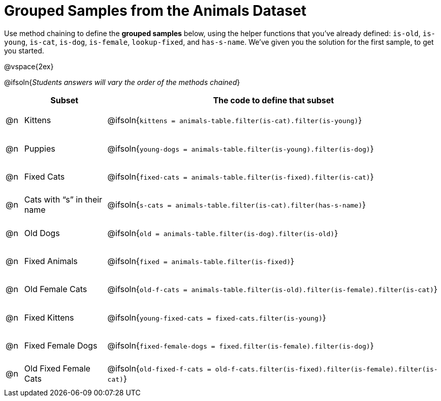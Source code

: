 [.landscape]
= Grouped Samples from the Animals Dataset

++++
<style>
#content tbody tr { height: 40pt; }
#content tbody td { vertical-align: middle !important; }

/** fitb CSS experiment **/
#content td:nth-of-type(2) p { display: table; overflow: hidden; }
#content td:nth-of-type(2) .fitb { display: table-cell;  }
#content td:nth-of-type(2) .pyret, td:nth-of-type(2) .wescheme {display: table-cell; white-space: pre; margin: 0px; padding: 0px;}
#content td:nth-of-type(2) .editbox {white-space: pre; display: inline-block;}
</style>
++++

Use method chaining to define the *grouped samples* below, using the helper functions that you've already defined: `is-old`, `is-young`, `is-cat`, `is-dog`, `is-female`, `lookup-fixed`, and `has-s-name`. We’ve given you the solution for the first sample, to get you started.

@vspace{2ex}

@ifsoln{__Students answers will vary the order of the methods chained__}
[cols="1a,5a, 20a",options="header"]
|===
|
| Subset
| The code to define that subset

| @n
| Kittens
| @ifsoln{`kittens = animals-table.filter(is-cat).filter(is-young)`}

| @n
| Puppies
| @ifsoln{`young-dogs = animals-table.filter(is-young).filter(is-dog)`}

| @n
| Fixed Cats
| @ifsoln{`fixed-cats = animals-table.filter(is-fixed).filter(is-cat)`}

| @n
| Cats with “s” in their name
| @ifsoln{`s-cats = animals-table.filter(is-cat).filter(has-s-name)`}

| @n
| Old Dogs
| @ifsoln{`old = animals-table.filter(is-dog).filter(is-old)`}

| @n
| Fixed Animals
| @ifsoln{`fixed = animals-table.filter(is-fixed)`}

| @n
| Old Female Cats
| @ifsoln{`old-f-cats = animals-table.filter(is-old).filter(is-female).filter(is-cat)`}

| @n
| Fixed Kittens
| @ifsoln{`young-fixed-cats = fixed-cats.filter(is-young)`}

| @n
| Fixed Female Dogs
| @ifsoln{`fixed-female-dogs = fixed.filter(is-female).filter(is-dog)`}

| @n
| Old Fixed Female Cats
| @ifsoln{`old-fixed-f-cats = old-f-cats.filter(is-fixed).filter(is-female).filter(is-cat)`}

|===
